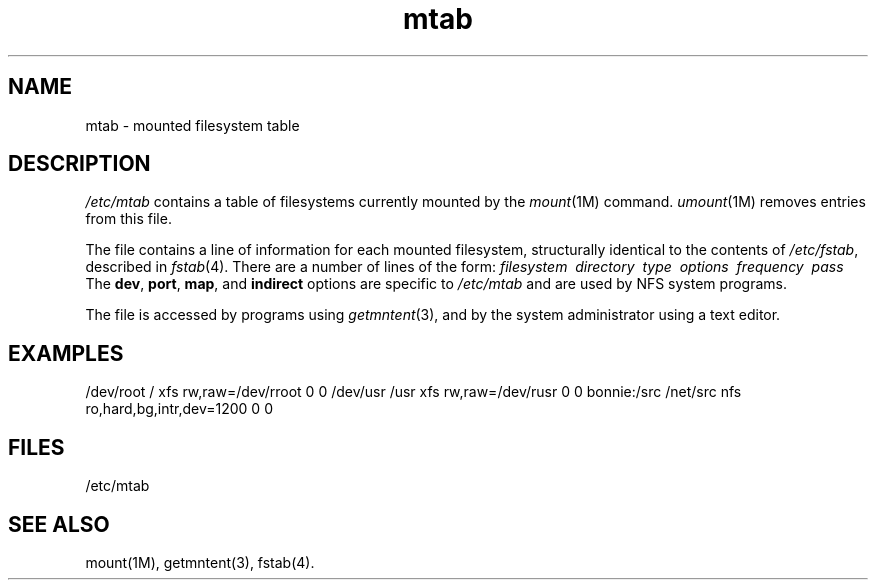 .TH mtab 4
.SH NAME
mtab \- mounted filesystem table
.SH DESCRIPTION
.I /etc/mtab
contains a table of filesystems currently mounted by the
.IR mount (1M)
command.
.IR umount (1M)
removes entries from this file.
.PP
The file contains a line of information for each mounted filesystem,
structurally identical to the contents of
.IR /etc/fstab ,
described in
.IR fstab (4).
There are a number of lines of the form:
.Ex
\f2filesystem\ \ directory\ \ type\ \ options\ \ frequency\ \ pass\f1
.Ee
The
.BR dev ,
.BR port ,
.BR map ,
and
.B indirect
options are specific to
.I /etc/mtab
and are used by NFS system programs.
.PP
The file is accessed by programs using
.IR getmntent (3),
and by the system administrator using a text editor.
.SH EXAMPLES
.Ex
/dev/root / xfs rw,raw=/dev/rroot 0 0
/dev/usr /usr xfs rw,raw=/dev/rusr 0 0
bonnie:/src /net/src nfs ro,hard,bg,intr,dev=1200 0 0
.Ee
.SH FILES
/etc/mtab
.SH "SEE ALSO"
mount(1M),
getmntent(3),
fstab(4).
